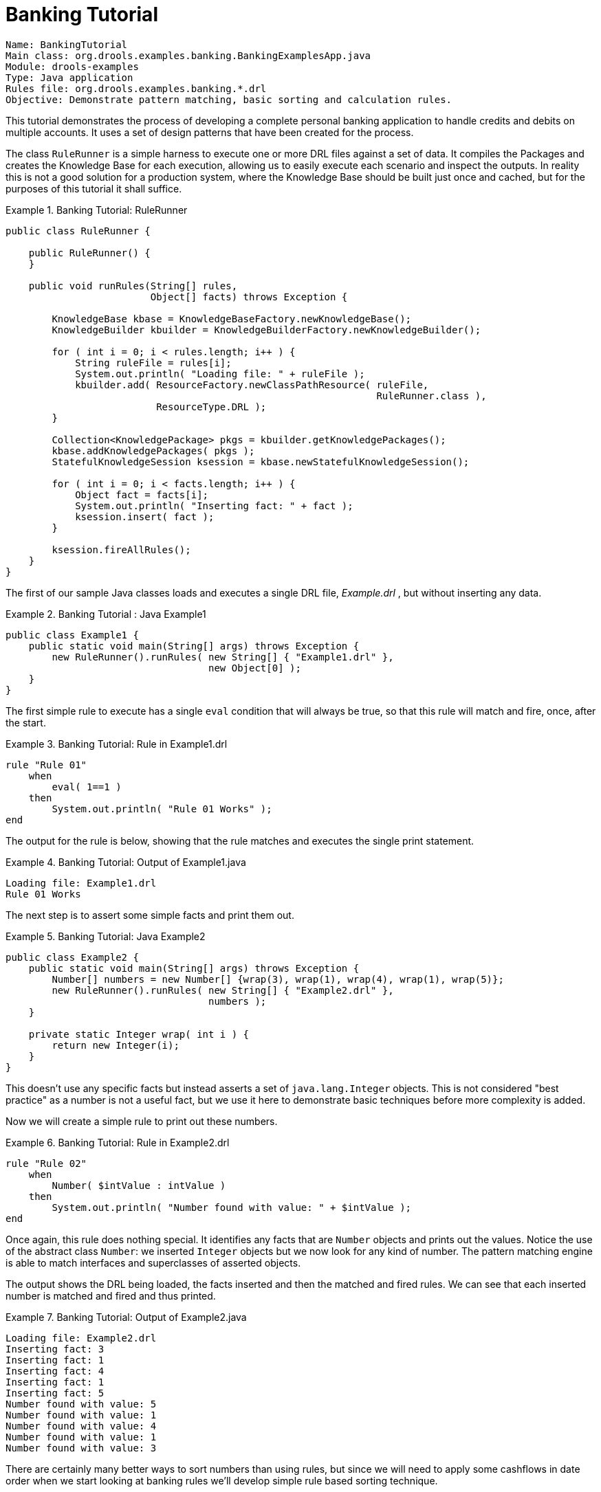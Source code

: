 = Banking Tutorial

----
Name: BankingTutorial
Main class: org.drools.examples.banking.BankingExamplesApp.java
Module: drools-examples
Type: Java application
Rules file: org.drools.examples.banking.*.drl
Objective: Demonstrate pattern matching, basic sorting and calculation rules.
----


This tutorial demonstrates the process of developing a complete personal banking application to handle credits and debits on multiple accounts.
It uses a set of design patterns that have been created for the process.

The class `RuleRunner` is a simple harness to execute one or more DRL files against a set of data.
It compiles the Packages  and creates the Knowledge Base for each execution, allowing us to easily execute each scenario and inspect the outputs.
In reality this is not a good solution for a production system, where the Knowledge Base should be built just once and cached, but for the purposes of this tutorial it shall suffice.

.Banking Tutorial: RuleRunner
====
[source,java]
----
public class RuleRunner {

    public RuleRunner() {
    }

    public void runRules(String[] rules,
                         Object[] facts) throws Exception {

        KnowledgeBase kbase = KnowledgeBaseFactory.newKnowledgeBase();
        KnowledgeBuilder kbuilder = KnowledgeBuilderFactory.newKnowledgeBuilder();

        for ( int i = 0; i < rules.length; i++ ) {
            String ruleFile = rules[i];
            System.out.println( "Loading file: " + ruleFile );
            kbuilder.add( ResourceFactory.newClassPathResource( ruleFile,
                                                                RuleRunner.class ),
                          ResourceType.DRL );
        }

        Collection<KnowledgePackage> pkgs = kbuilder.getKnowledgePackages();
        kbase.addKnowledgePackages( pkgs );
        StatefulKnowledgeSession ksession = kbase.newStatefulKnowledgeSession();

        for ( int i = 0; i < facts.length; i++ ) {
            Object fact = facts[i];
            System.out.println( "Inserting fact: " + fact );
            ksession.insert( fact );
        }

        ksession.fireAllRules();
    }
}
----
====


The first of our sample Java classes loads and executes a single DRL file, [path]_Example.drl_
, but without inserting any data.

.Banking Tutorial : Java Example1
====
[source,java]
----
public class Example1 {
    public static void main(String[] args) throws Exception {
        new RuleRunner().runRules( new String[] { "Example1.drl" },
                                   new Object[0] );
    }
}
----
====


The first simple rule to execute has a single `eval` condition that will always be true, so that this rule will match and fire, once, after the start.

.Banking Tutorial: Rule in Example1.drl
====
[source]
----
rule "Rule 01"   
    when
        eval( 1==1 )
    then
        System.out.println( "Rule 01 Works" );
end
----
====


The output for the rule is below, showing that the rule matches and executes the single print statement.

.Banking Tutorial: Output of Example1.java
====
[source]
----
Loading file: Example1.drl
Rule 01 Works
----
====


The next step is to assert some simple facts and print them out.

.Banking Tutorial: Java Example2
====
[source,java]
----
public class Example2 {
    public static void main(String[] args) throws Exception {
        Number[] numbers = new Number[] {wrap(3), wrap(1), wrap(4), wrap(1), wrap(5)};
        new RuleRunner().runRules( new String[] { "Example2.drl" },
                                   numbers );
    }
    
    private static Integer wrap( int i ) {
        return new Integer(i);
    }
}
----
====


This doesn't use any specific facts but instead asserts a set of `java.lang.Integer` objects.
This is not considered "best practice" as a number is not a useful fact, but we use it here to demonstrate basic techniques before more complexity is added.

Now we will create a simple rule to print out these numbers.

.Banking Tutorial: Rule in Example2.drl
====
[source]
----
rule "Rule 02"
    when
        Number( $intValue : intValue )
    then
        System.out.println( "Number found with value: " + $intValue ); 
end
----
====


Once again, this rule does nothing special.
It identifies any facts that are `Number` objects and prints out the values.
Notice the use of the abstract class ``Number``: we inserted `Integer` objects but we now look for any kind of number.
The pattern matching engine is able to match interfaces and superclasses of asserted objects.

The output shows the DRL being loaded, the facts inserted and then the matched and fired rules.
We can see that each inserted number is matched and fired and thus printed.

.Banking Tutorial: Output of Example2.java
====
[source]
----
Loading file: Example2.drl
Inserting fact: 3
Inserting fact: 1
Inserting fact: 4
Inserting fact: 1
Inserting fact: 5
Number found with value: 5
Number found with value: 1
Number found with value: 4
Number found with value: 1
Number found with value: 3
----
====


There are certainly many better ways to sort numbers than using rules, but since we will need to apply some cashflows in date order when we start looking at banking rules we'll develop simple rule based sorting technique.

.Banking Tutorial: Example3.java
====
[source,java]
----
public class Example3 {
    public static void main(String[] args) throws Exception {
        Number[] numbers = new Number[] {wrap(3), wrap(1), wrap(4), wrap(1), wrap(5)};
        new RuleRunner().runRules( new String[] { "Example3.drl" },
                                   numbers );
    }
    
    private static Integer wrap(int i) {
        return new Integer(i);
    }
}
----
====


Again we insert our `Integer` objects, but this time the rule is slightly different:

.Banking Tutorial: Rule in Example3.drl
====
[source]
----
rule "Rule 03"
    when
        $number : Number( )
        not Number( intValue < $number.intValue )
    then
        System.out.println("Number found with value: " + $number.intValue() ); 
        retract( $number );
end
----
====


The first line of the rule identifies a `Number` and extracts the value.
The second line ensures that there does not exist a smaller number than the one found by the first pattern.
We might expect to match only one number - the smallest in the set.
However, the retraction of the number after it has been printed means that the smallest number has been removed, revealing the next smallest number, and so on. 

The resulting output shows that the numbers are now sorted numerically.

.Banking Tutorial: Output of Example3.java
====
[source]
----
Loading file: Example3.drl
Inserting fact: 3
Inserting fact: 1
Inserting fact: 4
Inserting fact: 1
Inserting fact: 5
Number found with value: 1
Number found with value: 1
Number found with value: 3
Number found with value: 4
Number found with value: 5
----
====


We are ready to start moving towards our personal accounting rules.
The first step is to create a `Cashflow` object.

.Banking Tutorial: Class Cashflow
====
[source,java]
----
public class Cashflow {
    private Date   date;
    private double amount;

    public Cashflow() {
    }

    public Cashflow(Date date, double amount) {
        this.date = date;
        this.amount = amount;
    }

    public Date getDate() {
        return date;
    }

    public void setDate(Date date) {
        this.date = date;
    }

    public double getAmount() {
        return amount;
    }

    public void setAmount(double amount) {
        this.amount = amount;
    }

    public String toString() {
        return "Cashflow[date=" + date + ",amount=" + amount + "]";
    }
}
----
====


Class `Cashflow` has two simple attributes, a date and an amount.
(Note that using the type `double` for monetary units is generally _not_ a good idea because floating point numbers cannot represent most numbers accurately.) There is also an overloaded constructor to set the values, and a method `toString` to print a cashflow.
The Java code of [path]_Example4.java_
 inserts five Cashflow objects, with varying dates and amounts.

.Banking Tutorial: Example4.java
====
[source,java]
----
public class Example4 {
    public static void main(String[] args) throws Exception {
        Object[] cashflows = {
            new Cashflow(new SimpleDate("01/01/2007"), 300.00),
            new Cashflow(new SimpleDate("05/01/2007"), 100.00),
            new Cashflow(new SimpleDate("11/01/2007"), 500.00),
            new Cashflow(new SimpleDate("07/01/2007"), 800.00),
            new Cashflow(new SimpleDate("02/01/2007"), 400.00),
        };
        
        new RuleRunner().runRules( new String[] { "Example4.drl" },
                                   cashflows );
    }
}
----
====


The convenience class `SimpleDate` extends ``java.util.Date``, providing a constructor taking a String as input and defining a date format.
The code is listed below

.Banking Tutorial: Class SimpleDate
====
[source,java]
----
public class SimpleDate extends Date {
    private static final SimpleDateFormat format = new SimpleDateFormat("dd/MM/yyyy");
    
    public SimpleDate(String datestr) throws Exception {             
        setTime(format.parse(datestr).getTime());
    }
}
----
====


Now, let`'s look at [path]_Example4.drl_
 to see how we print the sorted `Cashflow` objects:

.Banking Tutorial: Rule in Example4.drl
====
[source]
----
rule "Rule 04"   
    when
        $cashflow : Cashflow( $date : date, $amount : amount )
        not Cashflow( date < $date)
    then
        System.out.println("Cashflow: "+$date+" :: "+$amount);  
        retract($cashflow);
end
----
====


Here, we identify a `Cashflow` and extract the date and the amount.
In the second line of the rule we ensure that there is no Cashflow with an earlier date than the one found.
In the consequence, we print the `Cashflow` that satisfies the rule and then retract it, making way for the next earliest ``Cashflow``.
So, the output we generate is:

.Banking Tutorial: Output of Example4.java
====
[source]
----
Loading file: Example4.drl
Inserting fact: Cashflow[date=Mon Jan 01 00:00:00 GMT 2007,amount=300.0]
Inserting fact: Cashflow[date=Fri Jan 05 00:00:00 GMT 2007,amount=100.0]
Inserting fact: Cashflow[date=Thu Jan 11 00:00:00 GMT 2007,amount=500.0]
Inserting fact: Cashflow[date=Sun Jan 07 00:00:00 GMT 2007,amount=800.0]
Inserting fact: Cashflow[date=Tue Jan 02 00:00:00 GMT 2007,amount=400.0]
Cashflow: Mon Jan 01 00:00:00 GMT 2007 :: 300.0
Cashflow: Tue Jan 02 00:00:00 GMT 2007 :: 400.0
Cashflow: Fri Jan 05 00:00:00 GMT 2007 :: 100.0
Cashflow: Sun Jan 07 00:00:00 GMT 2007 :: 800.0
Cashflow: Thu Jan 11 00:00:00 GMT 2007 :: 500.0
----
====


Next, we extend our ``Cashflow``, resulting in a `TypedCashflow` which can be a credit or a debit operation.
(Normally, we would just add this to the `Cashflow` type, but we use extension to keep the previous version of the class intact.)

.Banking Tutorial: Class TypedCashflow
====
[source,java]
----
public class TypedCashflow extends Cashflow {
    public static final int CREDIT = 0;
    public static final int DEBIT  = 1;

    private int             type;

    public TypedCashflow() {
    }

    public TypedCashflow(Date date, int type, double amount) {
        super( date, amount );
        this.type = type;
    }

    public int getType() {
        return type;
    }

    public void setType(int type) {
        this.type = type;
    }

    public String toString() {
        return "TypedCashflow[date=" + getDate() +
               ",type=" + (type == CREDIT ? "Credit" : "Debit") +
               ",amount=" + getAmount() + "]";
    }
}
----
====


There are lots of ways to improve this code, but for the sake of the example this will do.

Now let's create Example5, a class for running our code.

.Banking Tutorial: Example5.java
====
[source,java]
----
public class Example5 {
    public static void main(String[] args) throws Exception {      
        Object[] cashflows = {
            new TypedCashflow(new SimpleDate("01/01/2007"),    
                              TypedCashflow.CREDIT, 300.00),
            new TypedCashflow(new SimpleDate("05/01/2007"),
                              TypedCashflow.CREDIT, 100.00),
            new TypedCashflow(new SimpleDate("11/01/2007"),
                              TypedCashflow.CREDIT, 500.00),
            new TypedCashflow(new SimpleDate("07/01/2007"),
                              TypedCashflow.DEBIT, 800.00),
            new TypedCashflow(new SimpleDate("02/01/2007"),
                              TypedCashflow.DEBIT, 400.00),
        };
        
        new RuleRunner().runRules( new String[] { "Example5.drl" },
                                   cashflows );
    }
}
----
====


Here, we simply create a set of `Cashflow` objects which are either credit or debit operations.
We supply them and [path]_Example5.drl_
 to the RuleEngine. 

Now, let`'s look at a rule printing the sorted `Cashflow` objects.

.Banking Tutorial: Rule in Example5.drl
====
[source]
----
rule "Rule 05"  
    when
        $cashflow : TypedCashflow( $date : date,
                                   $amount : amount,
                                   type == TypedCashflow.CREDIT )
        not TypedCashflow( date < $date,
                           type == TypedCashflow.CREDIT )
    then
        System.out.println("Credit: "+$date+" :: "+$amount);   
        retract($cashflow);
end
----
====


Here, we identify a `Cashflow` fact with a type of `CREDIT` and extract the date and the amount.
In the second line of the rule we ensure that there is no `Cashflow` of the same type with an earlier date than the one found.
In the consequence, we print the cashflow satisfying the patterns and then retract it, making way for the next earliest cashflow of type ``CREDIT``.

So, the output we generate is

.Banking Tutorial: Output of Example5.java
====
----
Loading file: Example5.drl
Inserting fact: TypedCashflow[date=Mon Jan 01 00:00:00 GMT 2007,type=Credit,amount=300.0]
Inserting fact: TypedCashflow[date=Fri Jan 05 00:00:00 GMT 2007,type=Credit,amount=100.0]
Inserting fact: TypedCashflow[date=Thu Jan 11 00:00:00 GMT 2007,type=Credit,amount=500.0]
Inserting fact: TypedCashflow[date=Sun Jan 07 00:00:00 GMT 2007,type=Debit,amount=800.0]
Inserting fact: TypedCashflow[date=Tue Jan 02 00:00:00 GMT 2007,type=Debit,amount=400.0]
Credit: Mon Jan 01 00:00:00 GMT 2007 :: 300.0
Credit: Fri Jan 05 00:00:00 GMT 2007 :: 100.0
Credit: Thu Jan 11 00:00:00 GMT 2007 :: 500.0
----
====


Continuing our banking exercise, we are now going to process both credits and debits on two bank accounts, calculating the account balance.
In order to do this, we create two separate `Account` objects and inject them into the `Cashflows` objects before passing them to the Rule Engine.
The reason for this is to provide easy access to the correct account without having to resort to helper classes.
Let`'s take a look at the `Account` class first.
This is a simple Java object with an account number and balance:

.Banking Tutorial: Class Account
====
[source,java]
----
public class Account {
    private long   accountNo;
    private double balance = 0;

    public Account() {
    }

    public Account(long accountNo) {
        this.accountNo = accountNo;
    }

    public long getAccountNo() {
        return accountNo;
    }

    public void setAccountNo(long accountNo) {
        this.accountNo = accountNo;
    }

    public double getBalance() {
        return balance;
    }

    public void setBalance(double balance) {
        this.balance = balance;
    }

    public String toString() {
        return "Account[" + "accountNo=" + accountNo + ",balance=" + balance + "]";
    }
}
----
====


Now let`'s extend our ``TypedCashflow``, resulting in ``AllocatedCashflow``, to include an `Account` reference.

.Banking Tutorial: Class AllocatedCashflow
====
[source,java]
----
public class AllocatedCashflow extends TypedCashflow {
    private Account account;

    public AllocatedCashflow() {
    }

    public AllocatedCashflow(Account account, Date date, int type, double amount) {
        super( date, type, amount );
        this.account = account;
    }

    public Account getAccount() {
        return account;
    }

    public void setAccount(Account account) {
        this.account = account;
    }

    public String toString() {
        return "AllocatedCashflow[" +
               "account=" + account +
               ",date=" + getDate() + 
               ",type=" + (getType() == CREDIT ? "Credit" : "Debit") + 
               ",amount=" + getAmount() + "]";
    }
}
----
====


The Java code of [path]_Example5.java_
 creates  two `Account` objects and passes one of them into each cashflow, in the constructor call.

.Banking Tutorial: Example5.java
====
[source,java]
----
public class Example6 {
    public static void main(String[] args) throws Exception {      
        Account acc1 = new Account(1);
        Account acc2 = new Account(2);
           
        Object[] cashflows = {
            new AllocatedCashflow(acc1,new SimpleDate("01/01/2007"),
                                  TypedCashflow.CREDIT, 300.00),
            new AllocatedCashflow(acc1,new SimpleDate("05/02/2007"),
                                  TypedCashflow.CREDIT, 100.00),
            new AllocatedCashflow(acc2,new SimpleDate("11/03/2007"),
                                  TypedCashflow.CREDIT, 500.00),
            new AllocatedCashflow(acc1,new SimpleDate("07/02/2007"),
                                  TypedCashflow.DEBIT,  800.00),
            new AllocatedCashflow(acc2,new SimpleDate("02/03/2007"),
                                  TypedCashflow.DEBIT,  400.00),
            new AllocatedCashflow(acc1,new SimpleDate("01/04/2007"),    
                                  TypedCashflow.CREDIT, 200.00),
            new AllocatedCashflow(acc1,new SimpleDate("05/04/2007"),
                                  TypedCashflow.CREDIT, 300.00),
            new AllocatedCashflow(acc2,new SimpleDate("11/05/2007"),
                                  TypedCashflow.CREDIT, 700.00),
            new AllocatedCashflow(acc1,new SimpleDate("07/05/2007"),
                                  TypedCashflow.DEBIT,  900.00),
            new AllocatedCashflow(acc2,new SimpleDate("02/05/2007"),
                                  TypedCashflow.DEBIT,  100.00)           
        };
        
        new RuleRunner().runRules( new String[] { "Example6.drl" },
                                   cashflows );
    }
}
----
====


Now, let`'s look at the rule in [path]_Example6.drl_
 to see how we apply each cashflow in date order and calculate and print the balance. 

.Banking Tutorial: Rule in Example6.drl
====
[source]
----
rule "Rule 06 - Credit"  
    when
        $cashflow : AllocatedCashflow( $account : account,
                                       $date : date,
                                       $amount : amount,
                                       type == TypedCashflow.CREDIT )
        not AllocatedCashflow( account == $account, date < $date)
    then
        System.out.println("Credit: " + $date + " :: " + $amount);     
        $account.setBalance($account.getBalance()+$amount);
        System.out.println("Account: " + $account.getAccountNo() +
                           " - new balance: " + $account.getBalance());          
        retract($cashflow);
end

rule "Rule 06 - Debit"  
    when
        $cashflow : AllocatedCashflow( $account : account,
                            $date : date,
                            $amount : amount,
                            type == TypedCashflow.DEBIT )
        not AllocatedCashflow( account == $account, date < $date)
    then
        System.out.println("Debit: " + $date + " :: " + $amount);      
        $account.setBalance($account.getBalance() - $amount);
        System.out.println("Account: " + $account.getAccountNo() +
                           " - new balance: " + $account.getBalance());           
        retract($cashflow);
end
----
====


Although we have separate rules for credits and debits, but we do not specify a type when checking for earlier cashflows.
This is so that all cashflows are applied in date order, regardless of the cashflow type.
In the conditions we identify the account to work with, and in the consequences we update it with the cashflow amount.

.Banking Tutorial: Output of Example6.java
====
[source]
----
Loading file: Example6.drl
Inserting fact: AllocatedCashflow[account=Account[accountNo=1,balance=0.0],date=Mon Jan 01 00:00:00 GMT 2007,type=Credit,amount=300.0]
Inserting fact: AllocatedCashflow[account=Account[accountNo=1,balance=0.0],date=Mon Feb 05 00:00:00 GMT 2007,type=Credit,amount=100.0]
Inserting fact: AllocatedCashflow[account=Account[accountNo=2,balance=0.0],date=Sun Mar 11 00:00:00 GMT 2007,type=Credit,amount=500.0]
Inserting fact: AllocatedCashflow[account=Account[accountNo=1,balance=0.0],date=Wed Feb 07 00:00:00 GMT 2007,type=Debit,amount=800.0]
Inserting fact: AllocatedCashflow[account=Account[accountNo=2,balance=0.0],date=Fri Mar 02 00:00:00 GMT 2007,type=Debit,amount=400.0]
Inserting fact: AllocatedCashflow[account=Account[accountNo=1,balance=0.0],date=Sun Apr 01 00:00:00 BST 2007,type=Credit,amount=200.0]
Inserting fact: AllocatedCashflow[account=Account[accountNo=1,balance=0.0],date=Thu Apr 05 00:00:00 BST 2007,type=Credit,amount=300.0]
Inserting fact: AllocatedCashflow[account=Account[accountNo=2,balance=0.0],date=Fri May 11 00:00:00 BST 2007,type=Credit,amount=700.0]
Inserting fact: AllocatedCashflow[account=Account[accountNo=1,balance=0.0],date=Mon May 07 00:00:00 BST 2007,type=Debit,amount=900.0]
Inserting fact: AllocatedCashflow[account=Account[accountNo=2,balance=0.0],date=Wed May 02 00:00:00 BST 2007,type=Debit,amount=100.0]
Debit: Fri Mar 02 00:00:00 GMT 2007 :: 400.0
Account: 2 - new balance: -400.0
Credit: Sun Mar 11 00:00:00 GMT 2007 :: 500.0
Account: 2 - new balance: 100.0
Debit: Wed May 02 00:00:00 BST 2007 :: 100.0
Account: 2 - new balance: 0.0
Credit: Fri May 11 00:00:00 BST 2007 :: 700.0
Account: 2 - new balance: 700.0
Credit: Mon Jan 01 00:00:00 GMT 2007 :: 300.0
Account: 1 - new balance: 300.0
Credit: Mon Feb 05 00:00:00 GMT 2007 :: 100.0
Account: 1 - new balance: 400.0
Debit: Wed Feb 07 00:00:00 GMT 2007 :: 800.0
Account: 1 - new balance: -400.0
Credit: Sun Apr 01 00:00:00 BST 2007 :: 200.0
Account: 1 - new balance: -200.0
Credit: Thu Apr 05 00:00:00 BST 2007 :: 300.0
Account: 1 - new balance: 100.0
Debit: Mon May 07 00:00:00 BST 2007 :: 900.0
Account: 1 - new balance: -800.0
----
====
